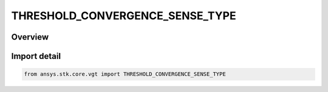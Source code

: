 THRESHOLD_CONVERGENCE_SENSE_TYPE
================================

.. py:class:: ansys.stk.core.vgt.THRESHOLD_CONVERGENCE_SENSE_TYPE

   IntEnum


.. py:currentmodule:: THRESHOLD_CONVERGENCE_SENSE_TYPE

Overview
--------

.. tab-set::

    .. tab-item:: Members
        
        .. list-table::
            :header-rows: 0
            :widths: auto

            * - :py:attr:`~SIMPLE`
              - Just converge within tolerance.

            * - :py:attr:`~ABOVE`
              - Result above or at threshold.

            * - :py:attr:`~BELOW`
              - Result below or at threshold.


Import detail
-------------

.. code-block:: python

    from ansys.stk.core.vgt import THRESHOLD_CONVERGENCE_SENSE_TYPE


